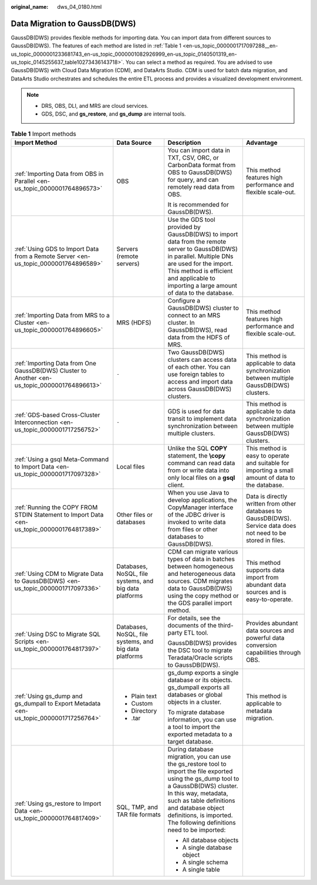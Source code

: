 :original_name: dws_04_0180.html

.. _dws_04_0180:

Data Migration to GaussDB(DWS)
==============================

GaussDB(DWS) provides flexible methods for importing data. You can import data from different sources to GaussDB(DWS). The features of each method are listed in :ref:`Table 1 <en-us_topic_0000001717097288__en-us_topic_0000001233681743_en-us_topic_0000001082926999_en-us_topic_0140501319_en-us_topic_0145255637_table10273436143718>`. You can select a method as required. You are advised to use GaussDB(DWS) with Cloud Data Migration (CDM), and DataArts Studio. CDM is used for batch data migration, and DataArts Studio orchestrates and schedules the entire ETL process and provides a visualized development environment.

.. note::

   -  DRS, OBS, DLI, and MRS are cloud services.
   -  GDS, DSC, and **gs_restore**, and **gs_dump** are internal tools.

.. _en-us_topic_0000001717097288__en-us_topic_0000001233681743_en-us_topic_0000001082926999_en-us_topic_0140501319_en-us_topic_0145255637_table10273436143718:

.. table:: **Table 1** Import methods

   +-----------------------------------------------------------------------------------------------+--------------------------------------------------------+----------------------------------------------------------------------------------------------------------------------------------------------------------------------------------------------------------------------------------------------------------------------------------------+------------------------------------------------------------------------------------------------------------------+
   | Import Method                                                                                 | Data Source                                            | Description                                                                                                                                                                                                                                                                            | Advantage                                                                                                        |
   +===============================================================================================+========================================================+========================================================================================================================================================================================================================================================================================+==================================================================================================================+
   | :ref:`Importing Data from OBS in Parallel <en-us_topic_0000001764896573>`                     | OBS                                                    | You can import data in TXT, CSV, ORC, or CarbonData format from OBS to GaussDB(DWS) for query, and can remotely read data from OBS.                                                                                                                                                    | This method features high performance and flexible scale-out.                                                    |
   |                                                                                               |                                                        |                                                                                                                                                                                                                                                                                        |                                                                                                                  |
   |                                                                                               |                                                        | It is recommended for GaussDB(DWS).                                                                                                                                                                                                                                                    |                                                                                                                  |
   +-----------------------------------------------------------------------------------------------+--------------------------------------------------------+----------------------------------------------------------------------------------------------------------------------------------------------------------------------------------------------------------------------------------------------------------------------------------------+------------------------------------------------------------------------------------------------------------------+
   | :ref:`Using GDS to Import Data from a Remote Server <en-us_topic_0000001764896589>`           | Servers (remote servers)                               | Use the GDS tool provided by GaussDB(DWS) to import data from the remote server to GaussDB(DWS) in parallel. Multiple DNs are used for the import. This method is efficient and applicable to importing a large amount of data to the database.                                        |                                                                                                                  |
   +-----------------------------------------------------------------------------------------------+--------------------------------------------------------+----------------------------------------------------------------------------------------------------------------------------------------------------------------------------------------------------------------------------------------------------------------------------------------+------------------------------------------------------------------------------------------------------------------+
   | :ref:`Importing Data from MRS to a Cluster <en-us_topic_0000001764896605>`                    | MRS (HDFS)                                             | Configure a GaussDB(DWS) cluster to connect to an MRS cluster. In GaussDB(DWS), read data from the HDFS of MRS.                                                                                                                                                                        | This method features high performance and flexible scale-out.                                                    |
   +-----------------------------------------------------------------------------------------------+--------------------------------------------------------+----------------------------------------------------------------------------------------------------------------------------------------------------------------------------------------------------------------------------------------------------------------------------------------+------------------------------------------------------------------------------------------------------------------+
   | :ref:`Importing Data from One GaussDB(DWS) Cluster to Another <en-us_topic_0000001764896613>` | ``-``                                                  | Two GaussDB(DWS) clusters can access data of each other. You can use foreign tables to access and import data across GaussDB(DWS) clusters.                                                                                                                                            | This method is applicable to data synchronization between multiple GaussDB(DWS) clusters.                        |
   +-----------------------------------------------------------------------------------------------+--------------------------------------------------------+----------------------------------------------------------------------------------------------------------------------------------------------------------------------------------------------------------------------------------------------------------------------------------------+------------------------------------------------------------------------------------------------------------------+
   | :ref:`GDS-based Cross-Cluster Interconnection <en-us_topic_0000001717256752>`                 | ``-``                                                  | GDS is used for data transit to implement data synchronization between multiple clusters.                                                                                                                                                                                              | This method is applicable to data synchronization between multiple GaussDB(DWS) clusters.                        |
   +-----------------------------------------------------------------------------------------------+--------------------------------------------------------+----------------------------------------------------------------------------------------------------------------------------------------------------------------------------------------------------------------------------------------------------------------------------------------+------------------------------------------------------------------------------------------------------------------+
   | :ref:`Using a gsql Meta-Command to Import Data <en-us_topic_0000001717097328>`                | Local files                                            | Unlike the SQL **COPY** statement, the **\\copy** command can read data from or write data into only local files on a **gsql** client.                                                                                                                                                 | This method is easy to operate and suitable for importing a small amount of data to the database.                |
   +-----------------------------------------------------------------------------------------------+--------------------------------------------------------+----------------------------------------------------------------------------------------------------------------------------------------------------------------------------------------------------------------------------------------------------------------------------------------+------------------------------------------------------------------------------------------------------------------+
   | :ref:`Running the COPY FROM STDIN Statement to Import Data <en-us_topic_0000001764817389>`    | Other files or databases                               | When you use Java to develop applications, the CopyManager interface of the JDBC driver is invoked to write data from files or other databases to GaussDB(DWS).                                                                                                                        | Data is directly written from other databases to GaussDB(DWS). Service data does not need to be stored in files. |
   +-----------------------------------------------------------------------------------------------+--------------------------------------------------------+----------------------------------------------------------------------------------------------------------------------------------------------------------------------------------------------------------------------------------------------------------------------------------------+------------------------------------------------------------------------------------------------------------------+
   | :ref:`Using CDM to Migrate Data to GaussDB(DWS) <en-us_topic_0000001717097336>`               | Databases, NoSQL, file systems, and big data platforms | CDM can migrate various types of data in batches between homogeneous and heterogeneous data sources. CDM migrates data to GaussDB(DWS) using the copy method or the GDS parallel import method.                                                                                        | This method supports data import from abundant data sources and is easy-to-operate.                              |
   +-----------------------------------------------------------------------------------------------+--------------------------------------------------------+----------------------------------------------------------------------------------------------------------------------------------------------------------------------------------------------------------------------------------------------------------------------------------------+------------------------------------------------------------------------------------------------------------------+
   | :ref:`Using DSC to Migrate SQL Scripts <en-us_topic_0000001764817397>`                        | Databases, NoSQL, file systems, and big data platforms | For details, see the documents of the third-party ETL tool.                                                                                                                                                                                                                            | Provides abundant data sources and powerful data conversion capabilities through OBS.                            |
   |                                                                                               |                                                        |                                                                                                                                                                                                                                                                                        |                                                                                                                  |
   |                                                                                               |                                                        | GaussDB(DWS) provides the DSC tool to migrate Teradata/Oracle scripts to GaussDB(DWS).                                                                                                                                                                                                 |                                                                                                                  |
   +-----------------------------------------------------------------------------------------------+--------------------------------------------------------+----------------------------------------------------------------------------------------------------------------------------------------------------------------------------------------------------------------------------------------------------------------------------------------+------------------------------------------------------------------------------------------------------------------+
   | :ref:`Using gs_dump and gs_dumpall to Export Metadata <en-us_topic_0000001717256764>`         | -  Plain text                                          | gs_dump exports a single database or its objects. gs_dumpall exports all databases or global objects in a cluster.                                                                                                                                                                     | This method is applicable to metadata migration.                                                                 |
   |                                                                                               | -  Custom                                              |                                                                                                                                                                                                                                                                                        |                                                                                                                  |
   |                                                                                               | -  Directory                                           | To migrate database information, you can use a tool to import the exported metadata to a target database.                                                                                                                                                                              |                                                                                                                  |
   |                                                                                               | -  .tar                                                |                                                                                                                                                                                                                                                                                        |                                                                                                                  |
   +-----------------------------------------------------------------------------------------------+--------------------------------------------------------+----------------------------------------------------------------------------------------------------------------------------------------------------------------------------------------------------------------------------------------------------------------------------------------+------------------------------------------------------------------------------------------------------------------+
   | :ref:`Using gs_restore to Import Data <en-us_topic_0000001764817409>`                         | SQL, TMP, and TAR file formats                         | During database migration, you can use the gs_restore tool to import the file exported using the gs_dump tool to a GaussDB(DWS) cluster. In this way, metadata, such as table definitions and database object definitions, is imported. The following definitions need to be imported: |                                                                                                                  |
   |                                                                                               |                                                        |                                                                                                                                                                                                                                                                                        |                                                                                                                  |
   |                                                                                               |                                                        | -  All database objects                                                                                                                                                                                                                                                                |                                                                                                                  |
   |                                                                                               |                                                        | -  A single database object                                                                                                                                                                                                                                                            |                                                                                                                  |
   |                                                                                               |                                                        | -  A single schema                                                                                                                                                                                                                                                                     |                                                                                                                  |
   |                                                                                               |                                                        | -  A single table                                                                                                                                                                                                                                                                      |                                                                                                                  |
   +-----------------------------------------------------------------------------------------------+--------------------------------------------------------+----------------------------------------------------------------------------------------------------------------------------------------------------------------------------------------------------------------------------------------------------------------------------------------+------------------------------------------------------------------------------------------------------------------+
